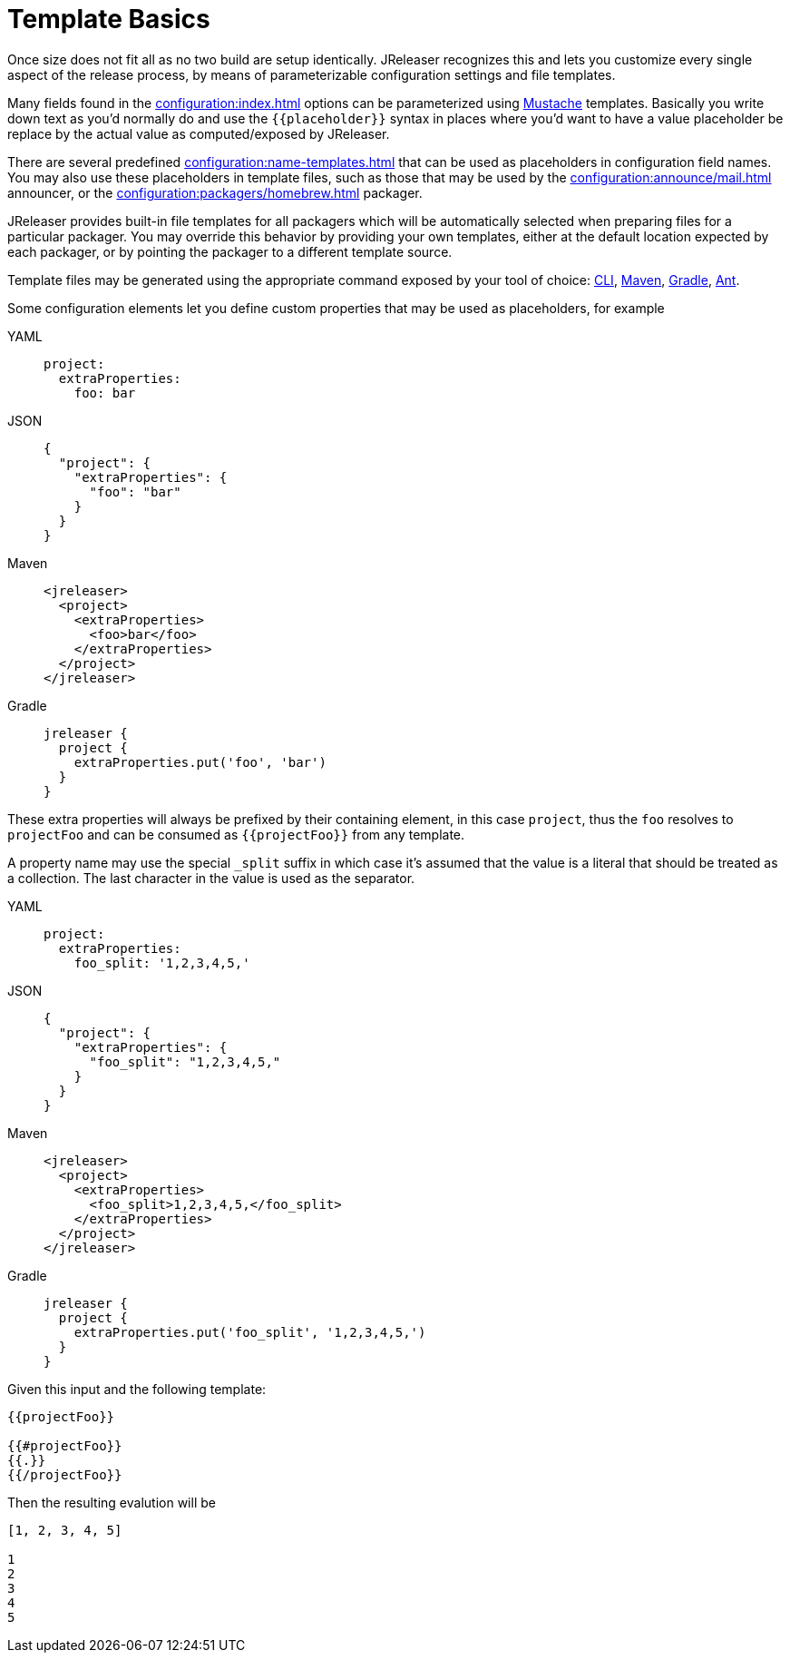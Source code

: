 = Template Basics

Once size does not fit all as no two build are setup identically. JReleaser recognizes this and lets you customize
every single aspect of the release process, by means of parameterizable configuration settings and file templates.

Many fields found in the xref:configuration:index.adoc[] options can be parameterized using
link:https://mustache.github.io/[Mustache] templates. Basically you write down text as you'd normally do and use
the `{{placeholder}}` syntax in places where you'd want to have a value placeholder be replace by
the actual value as computed/exposed by JReleaser.

There are several predefined xref:configuration:name-templates.adoc[] that can be used as placeholders in configuration
field names. You may also use these placeholders in template files, such as those that may be used by the
xref:configuration:announce/mail.adoc[] announcer, or the xref:configuration:packagers/homebrew.adoc[] packager.

JReleaser provides built-in file templates for all packagers which will be automatically selected when preparing files
for a particular packager. You may override this behavior by providing your own templates, either at the default location
expected by each packager, or by pointing the packager to a different template source.

Template files may be generated using the appropriate command exposed by your tool of choice:
xref:tools:cli.adoc[CLI], xref:tools:maven.adoc[Maven], xref:tools:gradle.adoc[Gradle], xref:tools:ant.adoc[Ant].

Some configuration elements let you define custom properties that may be used as placeholders, for example

[tabs]
====
YAML::
+
[source,yaml]
[subs="+macros"]
----
project:
  extraProperties:
    foo: bar
----
JSON::
+
[source,json]
[subs="+macros"]
----
{
  "project": {
    "extraProperties": {
      "foo": "bar"
    }
  }
}
----
Maven::
+
[source,xml]
[subs="+macros,verbatim"]
----
<jreleaser>
  <project>
    <extraProperties>
      <foo>bar</foo>
    </extraProperties>
  </project>
</jreleaser>
----
Gradle::
+
[source,groovy]
[subs="+macros"]
----
jreleaser {
  project {
    extraProperties.put('foo', 'bar')
  }
}
----
====

These extra properties will always be prefixed by their containing element, in this case `project`, thus the `foo`
resolves to `projectFoo` and can be consumed as `{{projectFoo}}` from any template.

A property name may use the special `_split` suffix in which case it's assumed that the value is a literal that should
be treated as a collection. The last character in the value is used as the separator.

[tabs]
====
YAML::
+
[source,yaml]
[subs="+macros"]
----
project:
  extraProperties:
    foo_split: '1,2,3,4,5,'
----
JSON::
+
[source,json]
[subs="+macros"]
----
{
  "project": {
    "extraProperties": {
      "foo_split": "1,2,3,4,5,"
    }
  }
}
----
Maven::
+
[source,xml]
[subs="+macros,verbatim"]
----
<jreleaser>
  <project>
    <extraProperties>
      <foo_split>1,2,3,4,5,</foo_split>
    </extraProperties>
  </project>
</jreleaser>
----
Gradle::
+
[source,groovy]
[subs="+macros"]
----
jreleaser {
  project {
    extraProperties.put('foo_split', '1,2,3,4,5,')
  }
}
----
====

Given this input and the following template:

[source]
----
{{projectFoo}}

{{#projectFoo}}
{{.}}
{{/projectFoo}}
----

Then the resulting evalution will be

[source]
----
[1, 2, 3, 4, 5]

1
2
3
4
5
----


